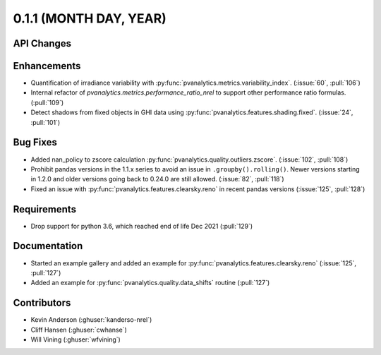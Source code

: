 .. _whatsnew_011:

0.1.1 (MONTH DAY, YEAR)
-------------------------

API Changes
~~~~~~~~~~~

Enhancements
~~~~~~~~~~~~

* Quantification of irradiance variability with
  :py:func:`pvanalytics.metrics.variability_index`. (:issue:`60`, :pull:`106`)
* Internal refactor of `pvanalytics.metrics.performance_ratio_nrel` to support
  other performance ratio formulas. (:pull:`109`)
* Detect shadows from fixed objects in GHI data using
  :py:func:`pvanalytics.features.shading.fixed`. (:issue:`24`, :pull:`101`)

Bug Fixes
~~~~~~~~~

* Added nan_policy to zscore calculation
  :py:func:`pvanalytics.quality.outliers.zscore`. (:issue:`102`, :pull:`108`)
* Prohibit pandas versions in the 1.1.x series to avoid an issue in
  ``.groupby().rolling()``.  Newer versions starting in 1.2.0 and older
  versions going back to 0.24.0 are still allowed. (:issue:`82`, :pull:`118`)
* Fixed an issue with :py:func:`pvanalytics.features.clearsky.reno` in recent
  pandas versions (:issue:`125`, :pull:`128`)

Requirements
~~~~~~~~~~~~

* Drop support for python 3.6, which reached end of life Dec 2021 (:pull:`129`)

Documentation
~~~~~~~~~~~~~

* Started an example gallery and added an example for
  :py:func:`pvanalytics.features.clearsky.reno`  (:issue:`125`, :pull:`127`)
* Added an example for
  :py:func:`pvanalytics.quality.data_shifts` routine  (:pull:`127`)

Contributors
~~~~~~~~~~~~

* Kevin Anderson (:ghuser:`kanderso-nrel`)
* Cliff Hansen (:ghuser:`cwhanse`)
* Will Vining (:ghuser:`wfvining`)
